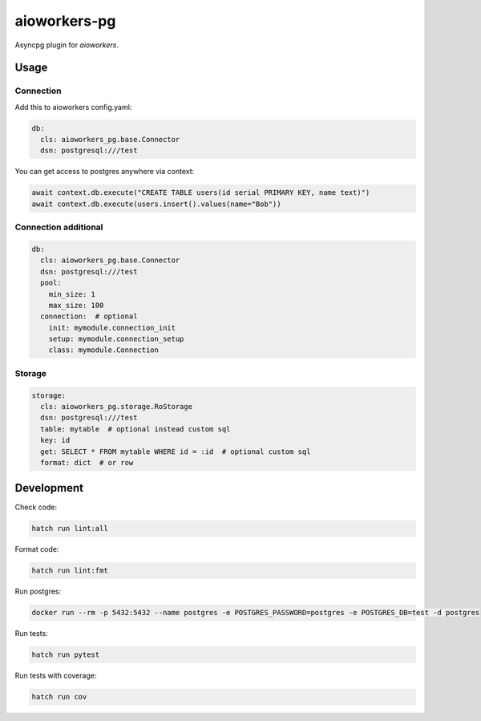 aioworkers-pg
=============

.. image:: https://img.shields.io/pypi/v/aioworkers-pg.svg
  :target: https://pypi.org/project/aioworkers-pg

.. image:: https://github.com/aioworkers/aioworkers-pg/workflows/Tests/badge.svg
  :target: https://github.com/aioworkers/aioworkers-pg/actions?query=workflow%3ATests

.. image:: https://codecov.io/gh/aioworkers/aioworkers-pg/branch/master/graph/badge.svg
  :target: https://codecov.io/gh/aioworkers/aioworkers-pg
  :alt: Coverage

.. image:: https://img.shields.io/endpoint?url=https://raw.githubusercontent.com/charliermarsh/ruff/main/assets/badge/v0.json
  :target: https://github.com/charliermarsh/ruff
  :alt: Code style: ruff

.. image:: https://img.shields.io/badge/code%20style-black-000000.svg
  :target: https://github.com/psf/black
  :alt: Code style: black

.. image:: https://img.shields.io/badge/types-Mypy-blue.svg
  :target: https://github.com/python/mypy
  :alt: Code style: Mypy

.. image:: https://readthedocs.org/projects/aioworkers-pg/badge/?version=latest
  :target: https://github.com/aioworkers/aioworkers-pg#readme
  :alt: Documentation Status

.. image:: https://img.shields.io/pypi/pyversions/aioworkers-pg.svg
  :target: https://pypi.org/project/aioworkers-pg
  :alt: Python versions

.. image:: https://img.shields.io/pypi/dm/aioworkers-pg.svg
  :target: https://pypi.org/project/aioworkers-pg

.. image:: https://img.shields.io/badge/%F0%9F%A5%9A-Hatch-4051b5.svg
  :alt: Hatch project
  :target: https://github.com/pypa/hatch


Asyncpg plugin for `aioworkers`.


Usage
-----

Connection
__________

Add this to aioworkers config.yaml:


.. code-block:: yaml

  db:
    cls: aioworkers_pg.base.Connector
    dsn: postgresql:///test

You can get access to postgres anywhere via context:

.. code-block:: python

  await context.db.execute("CREATE TABLE users(id serial PRIMARY KEY, name text)")
  await context.db.execute(users.insert().values(name="Bob"))


Connection additional
_____________________

.. code-block:: yaml

  db:
    cls: aioworkers_pg.base.Connector
    dsn: postgresql:///test
    pool:
      min_size: 1
      max_size: 100
    connection:  # optional
      init: mymodule.connection_init
      setup: mymodule.connection_setup
      class: mymodule.Connection


Storage
_______

.. code-block:: yaml

  storage:
    cls: aioworkers_pg.storage.RoStorage
    dsn: postgresql:///test
    table: mytable  # optional instead custom sql
    key: id
    get: SELECT * FROM mytable WHERE id = :id  # optional custom sql
    format: dict  # or row


Development
-----------

Check code:

.. code-block:: shell

    hatch run lint:all


Format code:

.. code-block:: shell

    hatch run lint:fmt


Run postgres:

.. code-block:: shell

  docker run --rm -p 5432:5432 --name postgres -e POSTGRES_PASSWORD=postgres -e POSTGRES_DB=test -d postgres


Run tests:

.. code-block:: shell

    hatch run pytest


Run tests with coverage:

.. code-block:: shell

    hatch run cov
